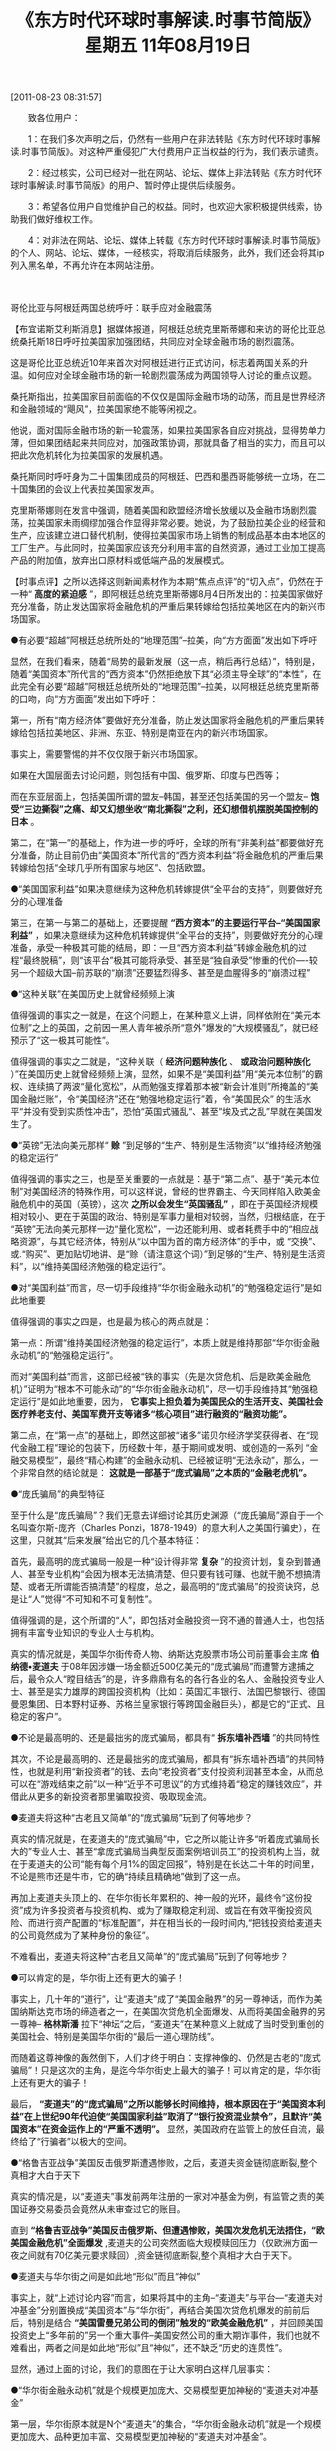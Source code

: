 # -*- org -*-

# Time-stamp: <2011-08-23 14:38:28 Tuesday by ldw>

#+OPTIONS: ^:nil author:nil timestamp:nil creator:nil H:2

#+STARTUP: indent

#+TITLE: 《东方时代环球时事解读.时事节简版》 星期五 11年08月19日


[2011-08-23 08:31:57]

　　致各位用户：

　　1：在我们多次声明之后，仍然有一些用户在非法转贴《东方时代环球时事解读.时事节简版》。对这种严重侵犯广大付费用户正当权益的行为，我们表示谴责。

　　2：经过核实，公司已经对一批在网站、论坛、媒体上非法转贴《东方时代环球时事解读.时事节简版》的用户、暂时停止提供后续服务。

　　3：希望各位用户自觉维护自己的权益。同时，也欢迎大家积极提供线索，协助我们做好维权工作。

　　4：对非法在网站、论坛、媒体上转载《东方时代环球时事解读.时事节简版》的个人、网站、论坛、媒体，一经核实，将取消后续服务，此外，我们还会将其ip列入黑名单，不再允许在本网站注册。

　　

哥伦比亚与阿根廷两国总统呼吁：联手应对金融震荡

【布宜诺斯艾利斯消息】据媒体报道，阿根廷总统克里斯蒂娜和来访的哥伦比亚总统桑托斯18日呼吁拉美国家加强团结，共同应对全球金融市场的剧烈震荡。

这是哥伦比亚总统近10年来首次对阿根廷进行正式访问，标志着两国关系的升温。如何应对全球金融市场的新一轮剧烈震荡成为两国领导人讨论的重点议题。

桑托斯指出，拉美国家目前面临的不仅仅是国际金融市场的动荡，而且是世界经济和金融领域的“飓风”，拉美国家绝不能等闲视之。

他说，面对国际金融市场的新一轮震荡，如果拉美国家各自应对挑战，显得势单力薄，但如果团结起来共同应对，加强政策协调，那就具备了相当的实力，而且可以把此次危机转化为拉美国家的发展机遇。

桑托斯同时呼吁身为二十国集团成员的阿根廷、巴西和墨西哥能够统一立场，在二十国集团的会议上代表拉美国家发声。

克里斯蒂娜则在发言中强调，随着美国和欧盟经济增长放缓以及金融市场剧烈震荡，拉美国家未雨绸缪加强合作显得非常必要。她说，为了鼓励拉美企业的经营和生产，应该建立进口替代机制，使得拉美国家市场上销售的制成品基本由本地区的工厂生产。与此同时，拉美国家应该充分利用丰富的自然资源，通过工业加工提高产品的附加值，放弃出口原材料或低端产品的发展模式。

【时事点评】之所以选择这则新闻素材作为本期“焦点点评”的“切入点”，仍然在于一种“ *高度的紧迫感* ”，即阿根廷总统克里斯蒂娜8月4日所发出的：拉美国家做好充分准备，防止发达国家将金融危机的严重后果转嫁给包括拉美地区在内的新兴市场国家。

●有必要“超越”阿根廷总统所处的“地理范围”--拉美，向“方方面面”发出如下呼吁

显然，在我们看来，随着“局势的最新发展（这一点，稍后再行总结）”，特别是，随着“美国资本”所代言的“西方资本”仍然拒绝放下其“必须主导全球”的“本性”，在此完全有必要“超越”阿根廷总统所处的“地理范围”--拉美，以阿根廷总统克里斯蒂的口吻，向“方方面面”发出如下呼吁：

第一，所有“南方经济体”要做好充分准备，防止发达国家将金融危机的严重后果转嫁给包括拉美地区、非洲、东亚、特别是南亚在内的新兴市场国家。

事实上，需要警惕的并不仅仅限于新兴市场国家。

如果在大国层面去讨论问题，则包括有中国、俄罗斯、印度与巴西等；

而在东亚层面上，包括美国所谓的盟友--韩国，甚至还包括美国的另一个盟友-- *饱受“三边撕裂”之痛、却又幻想坐收“南北撕裂”之利，还幻想借机摆脱美国控制的日本* 。

第二，在“第一”的基础上，作为进一步的呼吁，全球的所有“非美利益”都要做好充分准备，防止目前仍由“美国资本”所代言的“西方资本利益”将金融危机的严重后果转嫁给包括“全球几乎所有国家与地区”、包括欧盟。

●“美国国家利益”如果决意继续为这种危机转嫁提供“全平台的支持”，则要做好充分的心理准备

第三，在第一与第二的基础上，还要提醒 *“西方资本”的主要运行平台--“美国国家利益”* ，如果决意继续为这种危机转嫁提供“全平台的支持”，则要做好充分的心理准备，承受一种极其可能的结局，即：一旦“西方资本利益”转嫁金融危机的过程“最终脱稿”，则“该平台”极其可能将承受、甚至是“独自承受”惨重的代价----较另一个超级大国--前苏联的“崩溃”还要猛烈得多、甚至是血腥得多的“崩溃过程”

●“这种关联”在美国历史上就曾经频频上演

值得强调的事实之一就是，在这个问题上，在某种意义上讲，同样依附在“美元本位制”之上的英国，之前因一黑人青年被杀所“意外”爆发的“大规模骚乱”，就已经预示了“这一极其可能性”。

值得强调的事实之二就是，“这种关联（ *经济问题种族化* 、 *或政治问题种族化* ）”在美国历史上就曾经频频上演，显然，如果不是“美国利益”用“美元本位制”的霸权、连续搞了两波“量化宽松”，从而勉强支撑着那本被“新会计准则”所掩盖的“美国金融烂账”，令“美国经济”还在“勉强地稳定运行”着，令“美国民众” 的生活水平“并没有受到实质性冲击”，恐怕“英国式骚乱“、甚至”埃及式之乱”早就在美国发生了。

●“英镑”无法向美元那样“ *赊* ”到足够的“生产、特别是生活物资”以“维持经济勉强的稳定运行”

值得强调的事实之三，也是至关重要的一点就是：基于“第二点”、基于“美元本位制”对美国经济的特殊作用，可以这样说，曾经的世界霸主、今天同样陷入欧美金融危机中的英国（英镑），这次 *之所以会发生“英国骚乱”* ，即在于英国经济规模相对较小、更在于英国的政治、特别是军事力量相对较弱，当然，归根结底，在于 “英镑”无法向美元那样一边“量化宽松”，一边还能利用、或者耗费手中的“相应战略资源”，与其它经济体，特别从“以中国为首的南方经济体”的手中，或 “交换”、或.“购买”、更加贴切地讲、是“赊（请注意这个词）”到足够的“生产、特别是生活资料”，以“维持美国经济勉强的稳定运行”。

●对“美国利益”而言，尽一切手段维持“华尔街金融永动机”的“勉强稳定运行”是如此地重要

值得强调的事实之四是，也是最为核心的两点就是：

第一点：所谓“维持美国经济勉强的稳定运行”，本质上就是维持那部“华尔街金融永动机”的“勉强稳定运行”。

而对“美国利益”而言，这部已经被“铁的事实（先是次贷危机、后是欧美金融危机）”证明为“根本不可能永动”的“华尔街金融永动机”，尽一切手段维持其“勉强稳定运行”是如此地重要，因为， *它事实上担负着为美国民众的生活开支、美国社会医疗养老支付、美国军费开支等诸多“核心项目”进行融资的“融资功能”。*

第二点，在“第一点”的基础上，即然这部被“诸多”诺贝尔经济学奖获得者、在“现代金融工程”理论的包装下，历经数十年，基于期间或发明、或创造的一系列 “金融交易模型”，最终“精心构建”的金融永动机、已经被证明“无法永动”，那么，一个非常自然的结论就是： *这就是一部基于“庞式骗局”之本质的“金融老虎机”。*

●“庞氏骗局”的典型特征

至于什么是“庞氏骗局”？我们无意去详细讨论其历史渊源（“庞氏骗局”源自于一个名叫查尔斯-庞齐（Charles Ponzi，1878-1949）的意大利人之美国行骗史），在这里，只就其“后来发展”给出它的几个基本特征：

首先，最高明的庞式骗局一般是一种“设计得非常 *复杂* ”的投资计划，复杂到普通人、甚至专业机构“会因为根本无法搞清楚、但只要有钱可赚、也就干脆不想搞清楚、或者无所谓能否搞清楚”的程度，总之，最高明的“庞式骗局”的投资诀窍，总是让“人”觉得“不可知和不可复制性”。

值得强调的是，这个所谓的“人”，即包括对金融投资一窍不通的普通人士，也包括拥有丰富专业知识的专业人士与机构。

真实的情况就是，美国华尔街传奇人物、纳斯达克股票市场公司前董事会主席 *伯纳德•麦道夫* 于08年因涉嫌一场金额近500亿美元的“庞式骗局”而遭警方逮捕之后，最令众人“瞠目结舌”的是，许多鼎鼎有名的各行各业的名人、金融投资专业人士、甚至是实力雄厚的跨国投资机构（比如：英国汇丰银行、法国巴黎银行、德国曼恩集团、日本野村证券、苏格兰皇家银行等跨国金融巨头），都是它的“正式、且稳定的客户”。

●不论是最高明的、还是最拙劣的庞式骗局，都具有“ *拆东墙补西墙* ”的共同特性

其次，不论是最高明的、还是最拙劣的庞式骗局，都具有“拆东墙补西墙”的共同特性，也就是利用“新投资者”的钱、去向“老投资者”支付投资利润甚至本金，从而总可以在“游戏结束之前”以一种“近乎不可思议”的方式维持着“稳定的赚钱效应”，并借此从更多的新投资者那里骗取投资、吸取现金流。

●麦道夫将这种“古老且又简单”的“庞式骗局”玩到了何等地步？

真实的情况就是，在麦道夫的“庞式骗局”中，它之所以能让许多“听着庞式骗局长大的”专业人士、甚至“拿庞式骗局当典型反面案例培训员工”的投资机构上当，就在于麦道夫的公司“能有每个月1%的固定回报”，特别是在长达二十年的时间里，不论是熊市还是牛市，它的确“持续且精确地”做到了这一点。

再加上麦道夫头顶上的、在华尔街长年累积的、神一般的光环，最终令“这份投资”成为许多投资者与投资机构、或为了赚取稳定利润、或旨在有效平衡投资风险、而进行资产配置的“标准配置”，并在相当长的一段时间内,“把钱投资给麦道夫的公司竟然成为了某种身份的象征”。

不难看出，麦道夫将这种“古老且又简单”的“庞式骗局”玩到了何等地步？

●可以肯定的是，华尔街上还有更大的骗子！

事实上，几十年的“道行”，让“麦道夫”成了“美国金融界”的另一尊神话，而作为美国纳斯达克市场的缔造者之一，在美国次贷危机全面爆发、从而将美国金融界的另一尊神-- *格林斯潘* 拉下“神坛”之后，“麦道夫”在某种意义上就成了当时受到重创的美国社会、特别是美国华尔街的“最后一道心理防线”。

而随着这尊神像的轰然倒下，人们才终于明白：支撑神像的、仍然是古老的“庞式骗局”！只是这次的主角，是迄今华尔街史上最大的骗子！可以肯定的是，华尔街上还有更大的骗子！

最后， *“麦道夫”的“庞式骗局”之所以能够长时间维持，根本原因在于“美国资本利益”在上世纪90年代迫使“美国国家利益”取消了“银行投资混业禁令”，且默许“美国资本”在资金运作上的“严重不透明”。* 显然，美国政府在监管上的放任自流，最终给了“行骗者”以极大的空间。

●“格鲁吉亚战争”美国反击俄罗斯遭遇惨败，之后，麦道夫资金链彻底断裂,整个真相才大白于天下

真实的情况是，以“麦道夫”事发前两年注册的一家对冲基金为例，有监管之责的美国证券交易委员会竟然从未审查过它的账目。

直到 *“格鲁吉亚战争”美国反击俄罗斯、但遭遇惨败，美国次发危机无法捂住，“欧美国金融危机”全面爆发* ,麦道夫的公司突然面临大规模赎回压力（仅欧洲方面一夜之间就有70亿美元要求赎回）,资金链彻底断裂,整个真相才大白于天下。

●麦道夫与华尔街之间是如此地“形似”而且“神似”

事实上，就“上述讨论内容”而言，如果将其中的主角--“麦道夫”与平台---“麦道夫对冲基金”分别置换成“美国资本”与“华尔街”，再结合美国次贷危机爆发的前前后后，特别是结合 *“美国雷曼兄弟公司的倒闭”触发的“欧美金融危机”* ，并回顾美国投资史上“多年前的”另一个重大事件--美国安然公司的重大期诈事件，我们也就不难看出，两者之间是如此地“形似”且“神似”，还不缺乏“历史的连贯性”。

显然，通过上面的讨论，我们的意图在于让大家明白这样几层事实：

●“华尔街金融永动机”就是个规模更加庞大、交易模型更加神秘的“麦道夫对冲基金”

第一层，华尔街原本就是N个“麦道夫”的集合，“华尔街金融永动机”就是一个规模更加庞大、品种更加丰富、交易模型更加神秘的“麦道夫对冲基金”。

第二层，“麦道夫”通过“只要你相信我，就会保证你每个月至少可赚取1%的利润”的“绝不透明”、维持着一场持续了数十年的“庞式骗局”；

●“华尔街金融永动机”到底是个什么玩意儿？

而  *“华尔街金融永动机”则靠着一大堆由“诺贝尔经济学奖”所“背书”的、号称为“自动对冲、稳赚不赔”的所谓“经济学原理、衍生交易规则”，外加一架架高性能计算机系统里运行的那些、“非方案制定者永远也搞不清楚、也看不明白的、甚至‘后面的方案修改者’还经常将‘最初方案制定者’都能弄糊涂”的所谓“数学模型”，一边将号称“天下第一安全”的美国国债、及“曾经与美国国债一样安全”的“两房次债”等作为“基础生产资料”，从计算机这一端输进去、再加上可操纵的“利率”与“汇率”、股指、大宗商品价格等诸多“金融材料”，就可从另一端“流出”所需的“成品”。*

显然，这个所谓的“产品”，既包括华尔街向全世界投资者“承诺的利润”、也包括“华尔街每年都有的丰厚花红（不论是牛市、还是熊市。而“旱涝保收”恰恰是“庞式骗局”的典型特征）”、还包括为“美国”这个“运行平台”赚取足够的“运行费用”、也就是为“上述核心项目”提供“所需融资”。

●“麦道夫”及“麦道夫对冲基金”的垮台，在于一个“必然之中的偶然因素”

第三层，也是最重要的一层。我们知道，“麦道夫”及“麦道夫对冲基金”的垮台，在于一个“必然之中的偶然因素”。

当时，在格鲁吉亚回合中，因为“欧洲利益”在最关键时刻的不配合，“美国资本”对俄罗斯“ *旨在攻击石油美元结算制”的“普京路线”* 的反击以惨败告终（详细内容见之前的相关讨论纪要），随着美国正式宣布“素有九尾猫之称的雷曼兄弟清盘”，“美国次贷危机”全面爆发、并迅速向“欧美金融危机”发展。

●有两个细节特别值得一提

而在“美国次贷危机”转向“欧美金融危机”的过程中，有两个细节特别值得一提：

第一个细节是：时任美国财政部长的保尔森通过公开声明“美国政府承诺对两房次债进行担保”，从而正式终结了“美国是否将为两房次债提供担保”的“争论”；

我们之所以再次提及第一个细节，在于：强调“美国两房次债”也好，“美国国债”也罢，它们都是“华尔街金融永动机”的“基础生产资料”，因此，除非“美国资本”找到了“新办法”去驱动这架“传说中的金融永动机”，或者“创造”某个“新理论”去替代“华尔街庞式骗局”，否则，指望着“这架永动机”能持续提供 “多项核心融资”的美国政府，是必然不敢让“美国两房次债”倒掉，这也正是我们在第一时间强调“有本事的话，美国政府就正式宣布拒绝担保两房次债”的原因！

同样的原理，在不久前美国国会围绕“美国国债上限”上演“双簧戏”时，这也是我们始终强调“在你美国正式决定拒绝调高美债上限、从而拒不偿付中国等债仅(权)国家的债务之前，根本就懒得理你”的原因之所在！


●欧洲资本利益、特别是欧洲国家利益，“更多地”是“华尔街庞式骗局”的“牺牲者”、而不是“食利者”

第二个细节是，在保尔森宣布“雷曼兄弟清盘”之前，一家德国银行还在雷曼公司的“一再催促下”、将一笔数十亿美元的巨额资金打到了雷曼兄弟的账上，其结果可想而知。

显然，如果美国政府在这个问题的“处理进程”中哪怕有一丝的透明、或者有一点点“监管者”的道德，那家德国银行至于落入这种陷阱吗？至于让那数十亿美元如同“肉包子打狗”一般“有去无回”吗？

而我们之所以重提“格鲁吉亚回合”的关键时刻所出现的“欧美公开分裂”，之所以重提上述“第二个细节”，在于强调：“欧美国家利益”之间、“欧美资本利益” 之间的矛盾重重，如果仅从金融博弈的层面去观察问题，那么，通过这个细节，外加美国政府选择雷曼兄弟公司进行“定向倒闭（该公司的主要客户是‘非美客户’、特别是欧洲方向的）”，我们也就不难明白：欧洲资本利益、特别是欧洲国家利益，“更多地（请注意我们的用词）”是“华尔街庞式骗局”的一个“牺牲者”、而不是“食利者”。

●为了维护这个“庞式金融游戏”，美国不得不向中国兜售“中美（G2）模式”

事实上，在“美国次贷危机”之后，也就是“华尔街金融永动机”显然已经被证明为“不可能永动”、从而也是个“庞式骗局”之后，为了维护这个“庞式金融游戏”，美国不得不向中国兜售“中美（G2）模式”。

无可争辩的是，在此之前，这个世界上不是没有“G2”，且“G2”的形式还多种多样，比如，冷战时期，在政治与军事层面，就有个“两极（两个超级大国）”外加“北约与华约”的“G2模式”，除此之外，在经济、特别是金融层面，不仅曾经有、且现在还仍然维持着的“欧美（G2）”模式。

显然， *在美国急于与中国玩“中美国（G2）”的背后，是“美国次贷危机”爆发，“美国利益”通过“定向倒闭雷曼兄弟”、将“美国金融危机”弄成一场“欧美金融危机”、并导致全球经济一次探底，从而“活生生地”让“事实中的G2（欧美）”与“极力兜售中的G2（中美）”、以及其它经济体（比如俄罗斯），分别在 “金融”与“制造”层面、共同为之埋单。*

也正因如此，来自“中欧、甚至俄罗斯”的“强烈反弹”是必然的，而在这种反弹下，“华尔街金融永动机”这局看似高级得多（有诺贝尔经济学奖作“背书”、有“诸多诺贝尔经济学奖获得者”亲自参与、还有“美国这个国家”作为运作平台）”的“金融骗局”，也开始真正面临着“资金链断裂”的危险。

●“华尔街金融永动机”看似“高级”，但仍摆脱不了当年“庞氏”发明这种骗局时就“内嵌”的主要特征

显然，尽管“华尔街金融永动机”看似“高级”，但它仍摆脱不了当年“庞氏”发明这种骗局时就“内嵌”的主要特征，既： *“骗局”要想“持续产生足够”的“利润”、以吸引“后续资金”，就必须借助于“拆东墙补西墙”的手段。*

●“华尔街金融永动机”所面临的“资金链断裂”问题，与“麦道夫对冲基金”既有共同点也有不同点

在这里，由于“华尔街金融永动机”这局看似高级得多的“庞式骗局”借助了“美国国家”这个运行平台，再加上前面已经说了，“华尔街金融永动机”这边“需要投入”的“核心生产资料”包括有美国国债、两房次级债等政府与公司“有价债券”，外加“利率”与“汇率”、股指、大宗商品价格等诸多“金融材料”，而那边指望可以产出的、除了“更多的美元（华尔街的花红）”之外，还有维护“美国”这个“运行平台”稳定运行所必需“生产与生活资料”、特别是“美国军事力量”的 “庞大军费开支”，不仅如此，还必须“提留”出“足够的利润”、或者“利润前景”、以继续吸引、或骗取“后续资金”的持续流入，以供其不停地“拆东墙补西墙”。

因此，在“本质”上讲，“华尔街金融永动机”所面临的“资金链断裂”问题，与“麦道夫对冲基金”所遭遇的“资金链断裂”的问题，是既有共同点也有不同点。

●“麦道夫”的问题，就是个“钱”的问题！是个“钱”就能解决的问题！

首先，两者之间的“不同点”在于：

在 “麦道夫对冲基金”所遭遇的“资金链断裂”问题上，其实也就是个“美元多少”的问题，简而言之，如果麦道夫当时还能及时骗到一笔“70亿美元”的“现金流”，那么，“麦道夫”断不可能就此垮台；也就是说， *“麦道夫”的问题，就是个“钱”的问题！是个“钱”就能解决的问题！而在很大程度上，“钱”能解决的问题就都算不上什么问题！*

这一点，对“华尔街金融永动机”而言，尤其如此！

●“华尔街金融永动机”所面临的“资金链断裂”问题，绝不仅仅是个“钱”的问题

因为在“华尔街金融永动机”所面临的“资金链断裂”问题，除了也有个“美元多少”的问题外，更主要的，是个维持“华尔街金融永动机”稳定运行所需的“诸要素能否维持”的问题。

换句话说，“华尔街金融永动机”所面临的“资金链断裂”问题，绝不仅仅是个“美元多少”的问题。

在这个问题上，最贴切的说法就是：“钱”能解决的问题都不是问题！但“华尔街金融永动机”却的确遇到了问题！

否则，有“无限美元”可以调用的美国联储，早就用“美元”将次贷危机抹平了！何以至今天这种地步？

●两者之间的“共同点”在于：都是个信心问题

其次，两者之间的“共同点”在于：“麦道夫”的问题，虽说就是个“钱”的问题，但导致“麦道夫”不仅无法继续吸引足够现金流以供其“拆东墙补西墙”、且还遭遇“大量渎回”的，就是个“信心问题”。

显然，美国管理层通过对雷曼公司的“定向倒闭”、从而将欧盟也一把拖进“欧美金融危机”之后，“麦道夫对冲基金”的“欧洲客户”或基于对未来经济信心不足、或基于自己也需要“拆东墙补西墙”，从而“突然集中要求渎回”，又恰巧摧毁了“麦道夫对冲基金”、从而“鬼使神差”摧毁了“美国华尔街另一尊神像”。

可以肯定的是，“华尔街金融永动机”将来能否继续吸引“足够的资金流”、以维持其稳定运行，首先就在于一个“信心问题”。

*就中国而言，“华尔街金融永动机”想从中国这里拿到的“资金流”主要有两个* ：

第一个，是“实实在在的生活与生产资料”。

由于中国是东亚经济、甚至南方实体经济的代表，因此，作为“北方虚似经济”的代表，美国经济能否“相对低成本”地得到生活与生产资料，“中国商品”的输出方向，是关键性的。

第二个，如果“美国经济”能拿到“第一个”，特别是从中国手中拿到“第一个”，那么，这也就意味着会转化成中国手中的“美国国债、或其它美元资产的增加额”。

而在主权国家中，由于中国手中握有最大规模（1.3万亿美元）的美国国债，因此，中国的态度至关重要。

●中国已经开始冲着“华尔街金融永动机”的“命门”指指点点了

在这种事实下，这种“增加额”既可能被华尔街用作维持其“庞式骗局”的“现金流”，如果中国政府表示“对美元资产有信心”的话；但也可能被视为一种“大规模的渎回”、至少是“准备大规模渎回”的信号， *如果中国政府“每天都没完没了的担心”的话；特别是，一旦中国正式表示“对美元资产彻底没有信心、并“有事无事”地不停嘀咕“除非美国对中国以‘可信任的方案’切实保证‘没有问题’，否则中国随时准备调整手中‘在美资产’的规模与品种”的话！*

如果在这个层面去观察中国国家领导人在会见美国副总统拜登时、“不厌其烦”地轮番关切“中国在美资产安全问题”，也就不难明白： *中国已经开始冲着“华尔街金融永动机”的“命门”指指点点了* 。

而从美国副总统拜登也不得不一次又一次、在不同场合“反复解释”“美国保证中国在美资产安全”、根本就“没功夫”关切南海问题、甚至忘记了“要中国解释航空母舰用途”的“尴尬”来看，那种被别人“点中命门”的感觉的确难受！

显然， *中国手中的美国国债及其它美元有价证券、都是“华尔街金融永动机”的核心生产要素，中国所期望的“保值”、甚至“升值”，“本质”上，对美国而言，就等同于“麦道夫”的“每个月有1%”的“回报承诺”，*

如果中国时刻都在担心“手中的美元资产不仅不能升值”、甚至还要“亏本”，从而“终于有一天不再愿意”继续“维持原有规模的投入”、从而正式带领东亚经济、甚至南方经济“或主动、或被动地缩减”对美国的“实物产品的出口”，或大幅提高“美国从中国、东亚经济、甚至南方经济获取实物产品”的“成本”，而一旦 “华尔街金融永动机”无法“有效弥补”这一“断裂的资金链”，那么，“华尔街金融永动机”的“稳定运行”就会立刻“出问题”。

●就欧盟而言，“华尔街金融永动机”想从欧盟这里拿到的“资金流”主要有两个

*就欧盟而言，“华尔街金融永动机”想从欧盟这里拿到的“资金流”主要有两个* ：

第一个，是“欧洲国家利益”基于“南北撕裂”的框架，与美国一道、对中国进行遏制，这表现在经济上，就是与“欧美”共同对华构建贸易壁垒，从而令“中国商品”在“流向”上没有更多的选择！

第二个，是“欧洲资本利益”基于“西方资本必须主导世界”的“欧美共同利益”，继续维护“美国资本”的“西方资本代言人”的地位，从而继续维护“现有国际金融游戏规则”，也就是“欧美资本利益”共同维护“华尔街金融永动机”的稳定运行。

然而，“美国利益”想从欧盟这里拿到这两个层面的“资金流”又谈何容易？

前面已经说了，“欧美国家利益”之间、“欧美资本利益”之间的矛盾重重，欧洲资本利益、特别是欧洲国家利益，“更多地（请注意我们的用词）”是“华尔街庞式骗局”的一个“牺牲者”、而不是“食利者”。

●只要中国与欧盟能团结一致，就可以立马掀翻华尔街这条“四处漏水的破船”！

因此，在这个问题，我们认为，如果欧盟利益不想继续被牺牲，那么，欧盟的选择或许将集中表现在“欧洲资本利益”最终是否站在“欧洲国家利益”的层面上，是否在“信用评级”的问题上，或与中国公司合作，从承认中国大公国际等评级结果开始，慢慢建立一套“ *非美国际评级体系* ”，或者干脆“另起炉灶”、建立欧洲自己的评级体系！

显然，一旦如此，将是对“华尔街金融永动机”的毁灭性打击！因为，这将意味着“非美势力”将慢慢退出“华尔街金融游戏”，而一个“参与者持续减少”、且“游戏中沉淀的死筹过多”的“金融游戏平台”，其下场注定与“麦多夫对冲基金”一样！甚至更加惨淡！

通过上面的讨论，其实我们已经不难看出，即便仅从金融层面去观察问题，只要中国与欧盟能团结一致，就可以立马掀翻华尔街这条“四处漏水的破船”！

事实上，我们已经注意到，最近一段时间来，欧盟内部一边放出“是时候建立欧洲自己的评级体系”的风声，一边又开始客观评价中国大公评级公司的“相关评级报告”。

在东方评论员看来，这是一个值得注意的苗头！

●对中国而言，“努力促成中欧团结一致”只能是个“手段”、而不能当成目标

然而，我们也必须清醒，如果仅在“中欧美”的层面上考虑问题，那么，对中国而言，“努力促成中欧团结一致”只能是个“手段”、而不能当成目标，“真正的目标”仍然是“用这个手段去 *促进“欧美”之间的“越走越远”，从而“尽可能地”促成“华尔街金融永动机”尽早面临一个“欧洲方向资金链断裂”的问题* ，

而对“美国利益”而言，尤其可怕的是，或者还等不到真正“出问题”之前，基于“上述可能性”而提前产生、积聚的“强大市场预期”，就足以令“华尔街庞式骗局”提前面对“有别于令麦多夫对冲基金倒台”的“资金链断裂问题”。

我们再次强调，对承担了“美国利益太多融资任务”的“华尔街金融永动机”而言，所谓的“资金链断裂问题”，绝不是个单纯的“美元多少”的问题，即：它不是个“钱”能解决的问题。

●华尔街的另一尊已经倒下的神--格林斯潘老先生，不久前又重出江胡、继续“行骗”了

东方评论员注意到，曾被美国国务聊希拉里在庙堂上公开斥责为“骗子”的华尔街的另一尊已经倒下的神--格林斯潘老先生，不久前又重出江胡、继续“行骗”了，他说：美国有能力偿债，因为美国可以印美元！

然而，基于上面的讨论，我们也就不难明白，一旦“华尔街金融永动机”的、源于中国、或者欧盟之中任何一条“资金链断裂（再次强调：这不仅仅是个“美元多少” 的问题）”，而剩下的一家只需取“旁观态度”、且不说“落井下石”的话， *华尔街基于“美元本位制”而攫取的“无限印钞能力”* 将立刻被废，因为，“市场预期”将强烈地预期到：美国国内基于“华尔街金融永动机”的“永动原理（说白了，就是 *建立在‘风险对冲’基础上的‘套汇套利’* ）”而堆积的“数百万亿美元” 的“金融衍生品”将“灰飞烟灭”！美国民众“数十万亿美元”的私人财富也将在一场更大规模的“麦多夫对冲基金”的垮台中、瞬间“堙灭”！在此基础上，更加强烈的市场预期自然就是： *美利坚合众国将在美国社会的暴乱中被彻底撕裂！*

●这，恰恰是我们非常警惕一种可能性的原因

值得强调的是，在美国次贷危机、特别是欧美金融危机全面爆发后近三年的时间里，“美国利益决策层”在消除上述“市场预期”的层面上，除了拿一本“修订版会计准则”掩盖黑洞、延缓第二轮金融危机的爆发时间，通过手中的战略资源，从“中欧”那里或购买、或换取“资金流”、以维持“华尔街金融永动机”的“勉强稳定运行”之外，“毫无办法”可言。

因此，在东方评论员看来， *除非美国能将目前由欧盟、特别是由中国提供的“资金流”牢牢地抓在自己手里、而不是拿手中“日益贫乏的战略资源”去“换取”、或“购买”，才可能从根本上解决问题。*

而这，恰恰是我们非常警惕一种可能性的原因，即：“美国资本”极可能用“天量硬通货币”水淹“南方经济”，通过在“南方经济体”内、甚至全球制造金融危机的方式，掀起一场史前例的“大兼并、大收购”，从而 *“先”彻底掌控“南方经济”的经济命脉，“再”彻底收编“欧洲资本”，最后，则是在国家利益层面，彻底肢解中国、欧盟、俄罗斯。*

另外，有关如何水淹“南方经济”、从而“先”控制“中国之外的南方经济的经济、特别是金融命脉”，再利用这些“被控制的南方经济”去围剿“中国制造”，从而再控制中国经济、特别是金融命脉的“可能方案”，大家可以参阅之前的讨论纪要！

●所谓的“中美共管西太平洋”的“真正内涵”

通过上面的讨论，我们其实想强调的就是： *对“美国利益”而言，如果它仍然不实质性调整其“旨在支配全球的即定全球战略”，那么，除非它能拉着欧盟、顺利完成“水淹南方经济、直到彻底控制中国的经济、特别是金融命脉”的一整套计划，否则，除了大规模的战争，它已无路可走！*

而基于核大国之间的恐怖核平衡，发动“大规模战争”自然不是在求生，而是在找死！

因此，剩下来的其实就是一条可行之路，那就是实质性调整其“旨在支配全球的即定全球战略”，从而像十九世纪未、二十世纪初的英国（英镑）向美国（美元）慢慢让渡势力范围，并借助美国的力量、隔着大西洋、一边压制“其现实威胁（当时的法国）”，一边“尽可能长地”享受英国霸权的最后时光。

显然，在今天而言， *这也就是所谓的“中美共管西太平洋”的“真正内涵”* 。

然而，目前的情况是，在“哥伦比亚与阿根廷两国总统呼吁：联手应对金融震荡”的背后，在这两位总统强调“拉美国家目前面临的不仅仅是国际金融市场的动荡，而且是世界经济和金融领域的“飓风”，拉美国家绝不能等闲视之”的背后，是“美国利益决策者”仍然在将美国自己提出的“中美共管西太平洋”视为一种手段而非目的，也就是说， *“美国利益”仍然不打算“实质性调整”其“旨在支配全球的即定全球战略”，仍然在幻想着如何“策略地实现”水淹“南方经济”的方案、如何彻底控制中国的经济、特别是金融命脉，并彻底收编欧洲资本、最后“一劳永逸地”肢解“中欧俄”、最终实现华尔街金融永动机的“永动原理”。*

事实上，从标准普尔调降美国主权信用等级，从而引导美国股市、国际原油、及其它国际大宗商品的一轮暴跌之后，美国已经做好了“QE3（甚至QEN）的前期准备工作，也就是说， *如果没有意外，暴跌之后美国股市、国际原油、及其它国际大宗商品，将随着QE3（甚至QEN）的推出，启动一轮暴涨进程，从而一方面推高南方经济的通货膨胀率，打乱这些国家的经济、特别是金融布署；另一方面、则是进一步迫使包括中国在内的南方经济体被迫加息，直到“高企的利率”全面抑制南方经济的经济活力，从而为美元（甚至可能包括欧元）突然启动加息周期，用全球性紧缩将“活力”已经受到极大抑制的南方经济进一步“灭活”，为美元（甚至欧元）最后收购南方经济中这些“被灭活”的“制造业实体”、特别是“金融实体”，从而自我掌控“华尔街金融永动机”所需的“资金流”---“生产与生活资料”。*

●最近一段时来所发生的许多事情有个清晰的主线

如果我们从这个层面去观察问题，那么，最近一段时来所发生的许多事情，也就都有个清晰的主线，那就是：

第一，在中国已经准备面对“欧亚海上运输线之乱”、甚至“中东最暴力破局”的局面，从而开始筹划“中国经济最低内循环”之后，“美国利益”企图一方面通过 “利比亚让步”的“利诱”、另一方面通过警告“意大利将倒下”的“威逼”，去换取欧盟的“叙利亚配合”，从而摆出一副“下决心准备有效击穿”叙利亚这个 “止损点”的姿态；

第二，经过我们的观察，以美国目前的绝对实力与相对实力，以“中俄”的战略准备与能力，特别是欧盟伺机彻底解决科索沃问题的心机，“第一”对美国而言，极可能只是个佯动，否则，曾经将欧盟送进利比亚之乱长达数个月却不得要领的美国利益，自己就可能因叙利亚问题、而在因叙利亚这个止损点被击穿而引发的“巴以冲突”、或者另一次中东战争上“重蹈欧盟复辙”！并被“中欧俄”所“围观”、甚至“群殴”！

第三，一如我们之前多次强调，“美国利益”其实有两条逃生之路，一条是以利比亚为支点，对欧盟（欧元）进行跨海（地中海）一击；再就是，将“埃及之乱”导向巴基斯坦之乱、特别是印度之乱，从而以“第三种方式南亚破局”。

●有意思的是，美国副总统访华期间，中东、南亚、东亚等战略方向同时异动、且动得厉害！

有意思的是，就在这个时间点上，“原本”就是、直到现在仍然是“一群乌合之众”的、但显然“开始得到”“中俄”支持、且美国也不敢公开阻止的、亲欧洲的利比亚反对派武装、竟然一口气打到了卡扎菲的老巢--的黎波里。

同样是这个时间点，美国副总统正在访华，不仅如此，中东、南亚、东亚等战略方向同时异动、且动得厉害！

第一，以色列两辆公共巴士在以埃及边境受袭，而以色列安全官员说：“袭击的枪弹似乎是从埃及方向射过来的”。

另据消息称，以色列军队已经报复、并声称打死了袭击者，包括几名埃及士兵；

第二，巴勒斯坦继续寻求成为联合国会员3国，巴勒斯坦民族权力机构主席阿巴斯表示：“已有122个国家支持巴勒斯坦国加入联合国”。

在这个问题上，在之前的点评中，我们曾经明确指出：没有欧盟的支持，就目前而言，“中俄”是很难令巴勒斯坦是如此坚持“寻求成为联合国成员国”的；

第三，我们注意到，在此之前，也就是周三晚间，埃及与美国军方的消息称，埃及与美国取消了今年的联合军事演习，这项军事演习的名称为“明星-2011”。

显然，如果在”第二、及第三”的“联动”层面去观察问题，特别是，如果考虑到埃及通往加沙的“第二条通道”同时受到“欧美双方”的共同控制，不难看出，在这种综合背景下，以色列两辆公共巴士在“以埃边境”受袭，而以色列安全官员又称：“袭击的枪弹似乎是从埃及方向射过来的”，而基于我们之前的观点，就这个突然而来的“袭击事件”而言，无疑既显得“极其微妙”、又显得“极合逻辑”！

●这种说法似乎在降低“欧盟”的作用

第四，美国防部长帕内塔罕见地公开表示：“世界稳定需要靠中印等新兴力量”，并进一步解释说：“我们有日渐崛起的力量和国家，比如中国、印度和巴西，更不用说俄罗斯了。我们必须继续依靠他们为全球稳定发挥作用。我们面临资源有限的问题，现在正在紧缩预算。”

显然，这种说法似乎在可以降低“欧盟”的作用。

毫无疑问，“第四”是“第三”的逻辑使然！

●美国利益公开将“埃及之乱”导向“巴基斯坦、特别是印度之乱”的开始

第五，18日，巴基斯坦警方表示，截至当天5清晨，巴南部港口城市卡拉奇在过去24小时内发生的暴力事件已导致38人死亡。其中，一名巴人民党领导人17日晚在卡拉奇被刺杀。

第六，18日，针对美国声明称“印度应该允许安纳•哈扎尔等人进行示威,不应对示威设置任何障碍”。印度国会要求印度政府对这次为何一个“孤独”的社会活动家能引来如此大规模的支持进行调查。

　 　据报道，印度国大党发言人拉西特•阿尔维说,“自印度独立以来,美国从未支持过印度境内的任何运动,这是第一次。美国人说印度应该允许安纳•哈扎尔等人进行示威,不应对示威设置任何障碍。美国为什么会这样发表声明?我们需要考虑在这个试图动摇政府统治、破坏国家的活动幕后到底有着什么样的后台。我们需要严肃对待美国的声明。”

在我们看来， *“第五”、特别是“第六”，显然是美国利益公开将“埃及之乱”导向“巴基斯坦、特别是印度之乱”的开始。*

我们再次强调，要特别警惕“第三种方式南亚破局”。

第七：最新消息是，继美国稍早公开要求“叙利亚总统必须下台”之后，似乎在“第三”的“威胁下、“第四”的“逼迫”下，“第五”与“第六”的“引诱”下，英国、法国、德国也开始公开要求“叙利亚总统必须下台”；

第八，东方评论员注意到，正是在上述背景下，１８日，阿富汗东部一美军基地当天遭到炸弹爆炸袭击，直到目前，没有任何消息说明死伤情况。

*在我们看来，如果南亚方向承受的压力进一步加大，美军直升机成批往下掉的画面就一定会出面。我们认为，“成批”的画面一旦出现，将是“世界维护和平的力量”对“美帝国主义”的最后一次警告！*

而就历史经验而言，阿富汗可是个先后埋葬了“数个帝国（大英帝国、前苏联）”的“大国坟场”，特别是，不可一世的“前苏联红军”就是因“直升机成批往下掉”而掉下去的。

如果“有人”偏偏“想赌”自己“或是个例外”，那么，那就干脆一把抛出最后的筹码好了。

而10年的阿富汗战争已经、且还将继续证明，“美帝国”一点儿也不例外，因此，美国的国运也必将随着“直升机成批往下掉”而直线坠落！

第九：就在美副总统拜登“携带金融导弹（配合南亚破局）”访华期间，中国副总理李克强正在香港，也在布置“金融反导系统”。 *17日，中国公开表示：支持香港成为人民币离岸中心，并发行200亿元人民币债券，并一带公布了一连串“严重支持”香港金融稳定、特别是金融发展的“重大决定”。*

显然，中国决策层对“美国南亚政策”很可能率先金融攻击中国香港、甚至中国台湾保持着高度警惕！

●根本就不相信、或者不敢相信“美帝国”是个“例外”的大有“人”在！

第十：18日，横跨中日俄三国的日本海陆海联运航线通航仪式在日本新潟港举行；

在我们看来，这个仪式放在18日举行、就“日期”而言或是个巧合，但“这个仪式”本身却绝非巧合，这说明，根本就不相信（对中俄而言）、或者不敢相信（对日本而言）“美帝国”是个“例外”的，是大有“人”在！

第十一，正是在上述综合背景下，东方评论员“并不意外地”注意到，18日，继美国率先要求“叙利亚总必须下台”、并宣布制裁叙利亚的石油、金融等核心行业之后，英国、法国、德国政府也开始“附议”“叙利亚总必须下台”的“美国提议”，但在更加重要的“全面制裁问题”上，还是有所保留。

不仅如此，在印度“反政府示威”的问题上，也就是“南亚破局”的问题上，欧盟总体上仍然保持着低调。

●这到底是美国“已经拉”欧盟“下了水”呢？还是欧盟正琢磨着“如何一脚”将美国给彻底踢下水、且不再有机会爬起来呢？

这样， 如果从上述综合情况来看，在叙利亚这个“水深难测”的“止损点”上，欧盟公开加入“叙利亚总必须下台”这一步，这到底是美国“已经拉”欧盟“下了水” 呢？还是欧盟正琢磨着“如何一脚”将美国给彻底踢下水、且不再有机会爬起来呢？在东方评论员看来，就“结果”而言，恐怕还得走一步看一步！但 *欧盟琢磨“如何一脚”将美国给彻底踢下水的可能性要大得多！*

●显然，美国人的确“吃不准”欧盟对QE3的真实意图！

第十二，最新消息是，北京时间8月18日晚间消息，两名美联储理事称，美联储在未来两年时间里将基准利率维持在接近于零的承诺可能会带来有关该行旨在提振股市的误解，也就是发出一个“利多股市”的信号，这是他们反对这一措辞的原因所在.

而结合德国眼下拼命反对发行欧元债券的做法（注： *反对不是目的，只是手段，德国想的是借此整合欧盟的统一财权、从而令欧元取得与美元分庭抗礼的“财政保证”* ），再在“第十一”的层面去观察这一重大消息，不难明白：显然，美国人的确“吃不准”欧盟对“美国QE3”的真实态度！

●除非美国在最短的时间内，以“不可逆转的实际行动”承认“中国的南海核心利益”

如果在这个层面去观察越南与菲律宾的“示弱”，去观察美国对朝鲜的“示好”、去观察“横跨中日俄三国的日本海陆海联运航线通航仪式在日本新潟港举行”，也就不难看出，“吃不准”欧盟“最终态度”的美国决策者，也在给欧盟“喂药”，既然欧盟仍然没有“南亚配合”、从而“合欧美资本”之力、或从“印度之乱”入手、通过经济、特别是金融攻击南亚，从而掀起一轮对“南方经济”进行史无前例的“大兼并”的意思，那么，“美国利益”就可能选择另一条逃生之路，那就是尽可能寻求中国的“旁观”，从而以“利比亚”为支点，对欧盟（欧元）进行跨海（地中海）一击。

但从利比亚反对派迅速攻到“的黎波里”的情况来看，从美国要求乌克兰立刻释放那位美女前总理之后，俄罗斯已经正式要求“卡扎菲必须下台”的情况来看，“中俄”已经加大对“欧盟利比亚政策” 的支持力度，也就是说，美国在这个时候想寻求中国“旁观”，除非美国在最短的时间内，以“不可逆转的实际行动”承认“具锦州效应”的“中国的南海核心利益”，从而“兑现”“中美共管西太平洋”的提议，否则 ，根本就不可能！

而由于形势已经可能激变，因此，在“承认”与“兑现”之前，那种“美国准备放宽对华高技术出口”的“老话”，听听还是可以的，因为中国也希望利用这一点去“挤”“欧盟的东北亚政策”，但中国肯定不会“往心里去”！

至于那份性质原本就为“左手制造问题、右手解决问题”的所谓“台湾军售案”，那位“暗独”的台湾领导人马英九不是配合演双簧演得非常投入吗？那就请美国人与他去玩好了！在这个问题上，我们已经说过，由于形势已变，台湾问题已经太小，更何况一个“美国特意制造出来的对台军售问题”？

●美国决策层会在“两条生路”的问题上加快抉择

*就目前而言，美国的利比亚政策已经基本失败* ，这样，由于“利比亚筹码”已经对欧盟暂时失去了效力，因此，它不仅在击穿叙利亚这个止损点的问题上会更加谨慎，以免在中东落入与“中欧俄”、甚至阿拉伯联盟等“全面为敌”的处境，但由于时间不等人，美国决策层会在“两条生路”的问题上加快抉择，因此， *站在中国的角度看问题，即要高度警惕“第三种方式南亚破局”、也要警惕“西方资本”水淹南方经济、从而掀起一轮、最终旨在控制中国经济、特别是金融命脉的、史无前例的、对“南方经济”进行的“大兼并”。*

对此， *作为金融层面的应对措施之一，中国要更加频繁地、冲着“华尔街金融永动机”的“命门”进行“指指点点”。而作为政治与军事层面的准备，中国要与俄罗斯、土耳其、叙利亚、伊朗、埃及等中东地方王密切沟通，为“破”美国中东安全框架之 “局”、特别是旨在掀翻“西方资本主导世界”之基础的“最暴力中东破局”做最后的准备。*

●“美以”以实际行动测试欧盟在叙利亚政策上的真实取向

如果在这个层面去观察问题，那么，在欧美一致要求“叙利亚总统必须下台”，而“巴以冲突”却突然再起的背景下，以色列因报复打死埃及士兵一事，应该是“美以”以实际行动测试“国际社会（包括欧盟）”在“永久开通第二条、甚至强行第三条通道”问题上的“团结度”，也是测试欧盟在叙利亚政策上的真实取向。

●如果......这又何尝不是“有人”在测试“美以”阻止“第二条、甚至第三条通道”的决心？

而如果以色列两辆公共巴士在“以埃边境”受袭一事不那么简单的话，那么，这又何尝不是“有人”在测试“美以”阻止“第二条、甚至第三条通道”的决心？

而从欧盟对以色列两辆公共巴士在“以埃边境”受袭，以色列之后又枪杀埃及两名士兵的“低调反应”、而巴勒斯坦仍然坚持准备单方面建国的综合情况来看，我们再次强调：在叙利亚这个“水深难测”的“止损点”上，欧盟公开加入“叙利亚总必须下台”这一步，这倒底是美国“已经拉”欧盟“下了水”呢？还是欧盟正琢磨着“如何一脚”将美国给彻底踢下水、且不再有机会爬起来呢？在东方评论员看来，就“结果”而言，恐怕还得走一步看一步！但明知欧元是美元现实敌人的欧盟，在这种有利情况下，认真琢磨“如何一脚”将美国给彻底踢下水的可能性要大得多！

总之，由于局势已经发展到极其复杂的层面，全球热点问题明显开始联动，再往前走任何一步，都有可能触发不可意料的结果，特别是金融层面的。

因此，我们将与大家一起密切关注形势的后续发展！
